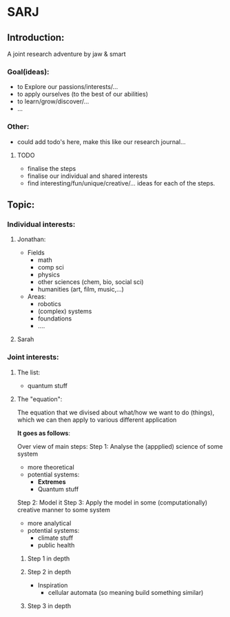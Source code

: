 * SARJ
** Introduction:
   A joint research adventure by jaw & smart
   
*** Goal(ideas):
    - to Explore our passions/interests/...
    - to apply ourselves (to the best of our abilities)
    - to learn/grow/discover/...
    - ...

*** Other:
    - could add todo's here, make this like our research journal...

**** TODO
     - finalise the steps
     - finalise our individual and shared interests 
     - find interesting/fun/unique/creative/... ideas for each of the steps. 
      
** Topic:
*** Individual interests:
**** Jonathan:
     - Fields
       - math
       - comp sci
       - physics
       - other sciences (chem, bio, social sci)
       - humanities (art, film, music,...)
        
     - Areas:
       - robotics
       - (complex) systems
       - foundations 
       - .... 
**** Sarah

*** Joint interests:
**** The list:
     - quantum stuff
     
**** The "equation":
     
     The equation that we divised about what/how we want to do (things), which we can then apply to various different application
 
     **It goes as follows**:

     Over view of main steps: 
         Step 1: Analyse the (appplied) science of some system
             - more theoretical
             - potential systems:
               - **Extremes**
               - Quantum stuff
                  
         Step 2: Model it 
         Step 3: Apply the model in some (computationally) creative manner to some system
             - more analytical
             - potential systems: 
               - climate stuff
               - public health
       

***** Step 1 in depth
      
***** Step 2 in depth
      - Inspiration
        - cellular automata (so meaning build something similar)

          
***** Step 3 in depth 

   
  

     

     
